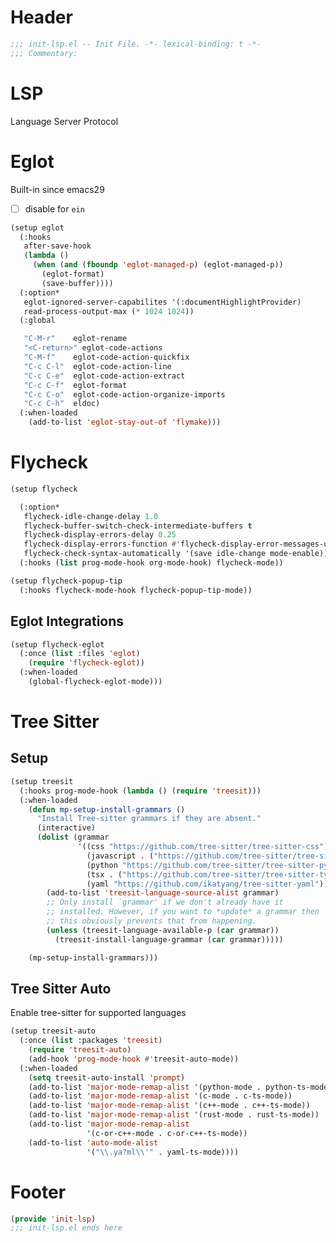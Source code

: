 * Header
#+begin_src emacs-lisp
  ;;; init-lsp.el -- Init File. -*- lexical-binding: t -*-
  ;;; Commentary:

#+end_src

* LSP
Language Server Protocol

* COMMENT Lspce
#+begin_src emacs-lisp
  (setup lspce
    (:hooks
     after-save-hook
     (lambda ()
       (when (fboundp 'lspce--documentationFormat)
         (lspce--documentationFormat))))
    (:option*
     lspce-send-changes-idle-time 1
     lspce-server-programs `(("rust" "rust-analyzer" "")
  			   ("python" "pyright-langserver" "--stdio")
  			   ("bash" "bash-language-server" "start")
  			   ("clojure" "clojure-lsp" ""))))
#+end_src

* Eglot
Built-in since emacs29
- [ ] disable for =ein=
#+begin_src emacs-lisp
  (setup eglot
    (:hooks
     after-save-hook
     (lambda ()
       (when (and (fboundp 'eglot-managed-p) (eglot-managed-p))
         (eglot-format)
         (save-buffer))))
    (:option*
     eglot-ignored-server-capabilites '(:documentHighlightProvider)
     read-process-output-max (* 1024 1024))
    (:global

     "C-M-r"	eglot-rename
     "<C-return>" eglot-code-actions
     "C-M-f"	eglot-code-action-quickfix
     "C-c C-l"	eglot-code-action-line
     "C-c C-e"	eglot-code-action-extract
     "C-c C-f"	eglot-format
     "C-c C-o"	eglot-code-action-organize-imports
     "C-c C-h"  eldoc)
    (:when-loaded
      (add-to-list 'eglot-stay-out-of 'flymake)))

#+end_src


* Flycheck

#+begin_src emacs-lisp
  (setup flycheck

    (:option*
     flycheck-idle-change-delay 1.0
     flycheck-buffer-switch-check-intermediate-buffers t
     flycheck-display-errors-delay 0.25
     flycheck-display-errors-function #'flycheck-display-error-messages-unless-error-list
     flycheck-check-syntax-automatically '(save idle-change mode-enable))
    (:hooks (list prog-mode-hook org-mode-hook) flycheck-mode))

  (setup flycheck-popup-tip
    (:hooks flycheck-mode-hook flycheck-popup-tip-mode))
#+end_src

** Eglot Integrations
#+begin_src emacs-lisp
  (setup flycheck-eglot
    (:once (list :files 'eglot)
      (require 'flycheck-eglot))
    (:when-loaded
      (global-flycheck-eglot-mode)))
#+end_src


* Tree Sitter
** Setup
#+begin_src emacs-lisp
  (setup treesit
    (:hooks prog-mode-hook (lambda () (require 'treesit)))
    (:when-loaded
      (defun mp-setup-install-grammars ()
        "Install Tree-sitter grammars if they are absent."
        (interactive)
        (dolist (grammar
                 '((css "https://github.com/tree-sitter/tree-sitter-css")
                   (javascript . ("https://github.com/tree-sitter/tree-sitter-javascript" "master" "src"))
                   (python "https://github.com/tree-sitter/tree-sitter-python")
                   (tsx . ("https://github.com/tree-sitter/tree-sitter-typescript" "master" "tsx/src"))
                   (yaml "https://github.com/ikatyang/tree-sitter-yaml")))
          (add-to-list 'treesit-language-source-alist grammar)
          ;; Only install `grammar' if we don't already have it
          ;; installed. However, if you want to *update* a grammar then
          ;; this obviously prevents that from happening.
          (unless (treesit-language-available-p (car grammar))
            (treesit-install-language-grammar (car grammar)))))

      (mp-setup-install-grammars)))
#+end_src
** Tree Sitter Auto
Enable tree-sitter for supported languages
#+begin_src emacs-lisp
  (setup treesit-auto
    (:once (list :packages 'treesit)
      (require 'treesit-auto)
      (add-hook 'prog-mode-hook #'treesit-auto-mode))
    (:when-loaded
      (setq treesit-auto-install 'prompt)
      (add-to-list 'major-mode-remap-alist '(python-mode . python-ts-mode))
      (add-to-list 'major-mode-remap-alist '(c-mode . c-ts-mode))
      (add-to-list 'major-mode-remap-alist '(c++-mode . c++-ts-mode))
      (add-to-list 'major-mode-remap-alist '(rust-mode . rust-ts-mode))
      (add-to-list 'major-mode-remap-alist
                   '(c-or-c++-mode . c-or-c++-ts-mode))
      (add-to-list 'auto-mode-alist
                   '("\\.ya?ml\\'" . yaml-ts-mode))))
#+end_src
* Footer
#+begin_src emacs-lisp
(provide 'init-lsp)
;;; init-lsp.el ends here
#+end_src
